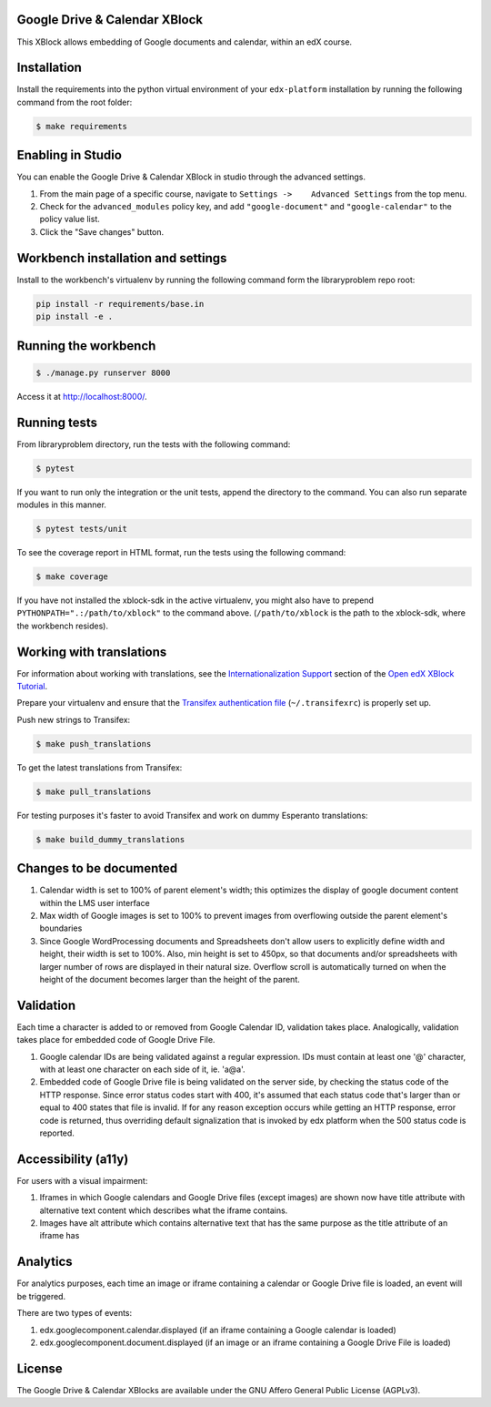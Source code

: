 Google Drive & Calendar XBlock |Build Status|
---------------------------------------------

This XBlock allows embedding of Google documents and calendar, within an
edX course.

Installation
------------

Install the requirements into the python virtual environment of your
``edx-platform`` installation by running the following command from the
root folder:

.. code:: bash

    $ make requirements

Enabling in Studio
------------------

You can enable the Google Drive & Calendar XBlock in studio through the
advanced settings.

1. From the main page of a specific course, navigate to
   ``Settings ->    Advanced Settings`` from the top menu.
2. Check for the ``advanced_modules`` policy key, and add
   ``"google-document"`` and ``"google-calendar"`` to the policy value
   list.
3. Click the "Save changes" button.

Workbench installation and settings
-----------------------------------

Install to the workbench's virtualenv by running the following command
form the libraryproblem repo root:

.. code:: bash

    pip install -r requirements/base.in
    pip install -e .

Running the workbench
---------------------

.. code:: bash

    $ ./manage.py runserver 8000

Access it at `http://localhost:8000/ <http://localhost:8000>`__.

Running tests
-------------

From libraryproblem directory, run the tests with the following command:

.. code:: bash

    $ pytest

If you want to run only the integration or the unit tests, append the
directory to the command. You can also run separate modules in this
manner.

.. code:: bash

    $ pytest tests/unit

To see the coverage report in HTML format, run the tests using the
following command:

.. code:: bash

    $ make coverage

If you have not installed the xblock-sdk in the active virtualenv, you
might also have to prepend ``PYTHONPATH=".:/path/to/xblock"`` to the
command above. (``/path/to/xblock`` is the path to the xblock-sdk, where
the workbench resides).

Working with translations
-------------------------

For information about working with translations, see the `Internationalization Support`_ section of
the `Open edX XBlock Tutorial`_.

Prepare your virtualenv and ensure that the `Transifex authentication file`_
(``~/.transifexrc``) is properly set up.

Push new strings to Transifex:

.. code:: bash

    $ make push_translations


To get the latest translations from Transifex:

.. code:: bash

    $ make pull_translations


For testing purposes it's faster to avoid Transifex and work on dummy Esperanto translations:

.. code:: bash

    $ make build_dummy_translations


.. _Internationalization Support: http://edx.readthedocs.io/projects/xblock-tutorial/en/latest/edx_platform/edx_lms.html#internationalization-support
.. _Open edX XBlock Tutorial: https://xblock-tutorial.readthedocs.io/en/latest/
.. _Transifex authentication file: https://openedx.atlassian.net/wiki/display/OpenOPS/Running+Fullstack

Changes to be documented
------------------------

1. Calendar width is set to 100% of parent element's width; this
   optimizes the display of google document content within the LMS user
   interface
2. Max width of Google images is set to 100% to prevent images from
   overflowing outside the parent element's boundaries
3. Since Google WordProcessing documents and Spreadsheets don't allow
   users to explicitly define width and height, their width is set to
   100%. Also, min height is set to 450px, so that documents and/or
   spreadsheets with larger number of rows are displayed in their
   natural size. Overflow scroll is automatically turned on when the
   height of the document becomes larger than the height of the parent.

Validation
----------

Each time a character is added to or removed from Google Calendar ID,
validation takes place. Analogically, validation takes place for
embedded code of Google Drive File.

1. Google calendar IDs are being validated against a regular expression.
   IDs must contain at least one '@' character, with at least one
   character on each side of it, ie. 'a@a'.

2. Embedded code of Google Drive file is being validated on the server
   side, by checking the status code of the HTTP response. Since error
   status codes start with 400, it's assumed that each status code
   that's larger than or equal to 400 states that file is invalid. If
   for any reason exception occurs while getting an HTTP response, error
   code is returned, thus overriding default signalization that is
   invoked by edx platform when the 500 status code is reported.

Accessibility (a11y)
--------------------

For users with a visual impairment:

1. Iframes in which Google calendars and Google Drive files (except
   images) are shown now have title attribute with alternative text
   content which describes what the iframe contains.
2. Images have alt attribute which contains alternative text that has
   the same purpose as the title attribute of an iframe has

Analytics
---------

For analytics purposes, each time an image or iframe containing a
calendar or Google Drive file is loaded, an event will be triggered.

There are two types of events:

1. edx.googlecomponent.calendar.displayed (if an iframe containing a
   Google calendar is loaded)
2. edx.googlecomponent.document.displayed (if an image or an iframe
   containing a Google Drive File is loaded)

License
-------

The Google Drive & Calendar XBlocks are available under the GNU Affero
General Public License (AGPLv3).

.. |Build Status| image:: https://travis-ci.org/edx-solutions/xblock-libraryproblem.svg?branch=master
   :target: https://travis-ci.org/edx-solutions/xblock-libraryproblem

